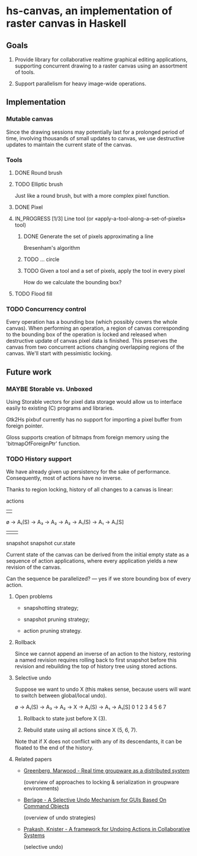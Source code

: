 #+SEQ_TODO: MAYBE TODO IN_PROGRESS | DONE

* hs-canvas, an implementation of raster canvas in Haskell

** Goals

   1. Provide library for collaborative realtime graphical editing
      applications, supporting concurrent drawing to a raster canvas
      using an assortment of tools.

   2. Support parallelism for heavy image-wide operations.

** Implementation

*** Mutable canvas
    Since the drawing sessions may potentially last for a prolonged
    period of time, involving thousands of small updates to canvas, we
    use destructive updates to maintain the current state of the
    canvas.

*** Tools
**** DONE Round brush
     
**** TODO Elliptic brush

     Just like a round brush, but with a more complex pixel function.

**** DONE Pixel

**** IN_PROGRESS [1/3] Line tool (or «apply-a-tool-along-a-set-of-pixels» tool)
***** DONE Generate the set of pixels approximating a line
      Bresenham's algorithm

***** TODO ... circle

***** TODO Given a tool and a set of pixels, apply the tool in every pixel
      How do we calculate the bounding box?

**** TODO Flood fill

*** TODO Concurrency control
    Every operation has a bounding box (which possibly covers the
    whole canvas). When performing an operation, a region of canvas
    corresponding to the bounding box of the operation is locked and
    released when destructive update of canvas pixel data is finished.
    This preserves the canvas from two concurrent actions changing
    overlapping regions of the canvas. We'll start with pessimistic
    locking.

** Future work

*** MAYBE Storable vs. Unboxed

    Using Storable vectors for pixel data storage would allow us to
    interface easily to existing (C) programs and libraries.

    Gtk2Hs pixbuf currently has no support for importing a pixel
    buffer from foreign pointer.

    Gloss supports creation of bitmaps from foreign memory using the
    'bitmapOfForeignPtr' function.

*** TODO History support

    We have already given up persistency for the sake of performance.
    Consequently, most of actions have no inverse.


    Thanks to region locking, history of all changes to a canvas is
    linear:

                actions
                |    |
    ø → A₁(S) → A₃ → A₂ → A₂ → A₁(S) → A₁ → A₁[S]
           |                      |            |
        snapshot               snapshot     cur.state

    Current state of the canvas can be derived from the initial empty
    state as a sequence of action applications, where every
    application yields a new revision of the canvas.

    Can the sequence be parallelized? — yes if we store bounding box
    of every action.

**** Open problems

     - snapshotting strategy;

     - snapshot pruning strategy;

     - action pruning strategy.

**** Rollback

     Since we cannot append an inverse of an action to the history,
     restoring a named revision requires rolling back to first
     snapshot before this revision and rebuilding the top of history
     tree using stored actions.

**** Selective undo

     Suppose we want to undo X (this makes sense, because users will
     want to switch between global/local undo).

     ø → A₁(S) → A₃ → A₂ → X → A₁(S) → A₁ → A₁[S]
     0    1      2    3    4     5     6     7

     1. Rollback to state just before X (3).

     2. Rebuild state using all actions since X (5, 6, 7).

     Note that if X does not conflict with any of its descendants, it
     can be floated to the end of the history.

**** Related papers

     - [[file:~/cloud/mans/collab-drawing/Greenberg,%20Marwood%20-%20Real%20time%20groupware%20as%20a%20distributed%20system.pdf][Greenberg, Marwood - Real time groupware as a distributed system]]

       (overview of approaches to locking & serialization in groupware
       environments)

     - [[file:~/cloud/mans/collab-drawing/Berlage%20-%20A%20Selective%20Undo%20Mechanism%20for%20GUIs%20Based%20On%20Command%20Objects.pdf][Berlage - A Selective Undo Mechanism for GUIs Based On Command Objects]]

       (overview of undo strategies)

     - [[file:~/cloud/mans/collab-drawing/Prakash,%20Knister%20-%20A%20framework%20for%20Undoing%20Actions%20in%20Collaborative%20Systems.pdf][Prakash, Knister - A framework for Undoing Actions in Collaborative Systems]]

       (selective undo)

